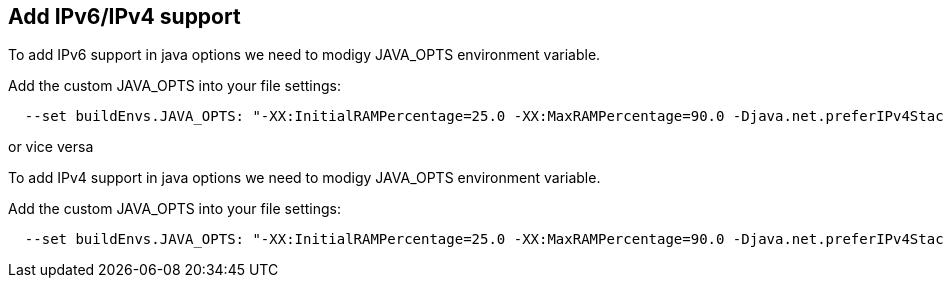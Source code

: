 
== Add IPv6/IPv4 support

To add IPv6 support in java options we need to modigy JAVA_OPTS environment variable.

Add the custom JAVA_OPTS into your file settings:

[source,bash]
----
  --set buildEnvs.JAVA_OPTS: "-XX:InitialRAMPercentage=25.0 -XX:MaxRAMPercentage=90.0 -Djava.net.preferIPv4Stack=false -Djava.net.preferIPv6Addresses=true"
----

or vice versa

To add IPv4 support in java options we need to modigy JAVA_OPTS environment variable.

Add the custom JAVA_OPTS into your file settings:

[source,bash]
----
  --set buildEnvs.JAVA_OPTS: "-XX:InitialRAMPercentage=25.0 -XX:MaxRAMPercentage=90.0 -Djava.net.preferIPv4Stack=true -Djava.net.preferIPv6Addresses=false"
----